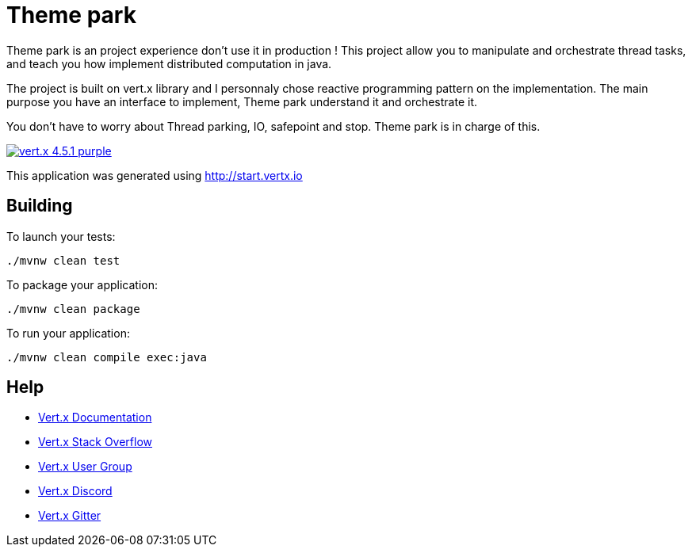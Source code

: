 = Theme park

Theme park is an project experience don't use it in production !
This project allow you to manipulate and orchestrate thread tasks, and teach you how implement distributed computation in java.

The project is built on vert.x library and I personnaly chose reactive programming pattern on the implementation.
The main purpose you have an interface to implement, Theme park understand it and orchestrate it.

You don't have to worry about Thread parking, IO, safepoint and stop. Theme park is in charge of this.

image:https://img.shields.io/badge/vert.x-4.5.1-purple.svg[link="https://vertx.io"]

This application was generated using http://start.vertx.io

== Building

To launch your tests:
```
./mvnw clean test
```

To package your application:
```
./mvnw clean package
```

To run your application:
```
./mvnw clean compile exec:java
```

== Help

* https://vertx.io/docs/[Vert.x Documentation]
* https://stackoverflow.com/questions/tagged/vert.x?sort=newest&pageSize=15[Vert.x Stack Overflow]
* https://groups.google.com/forum/?fromgroups#!forum/vertx[Vert.x User Group]
* https://discord.gg/6ry7aqPWXy[Vert.x Discord]
* https://gitter.im/eclipse-vertx/vertx-users[Vert.x Gitter]


